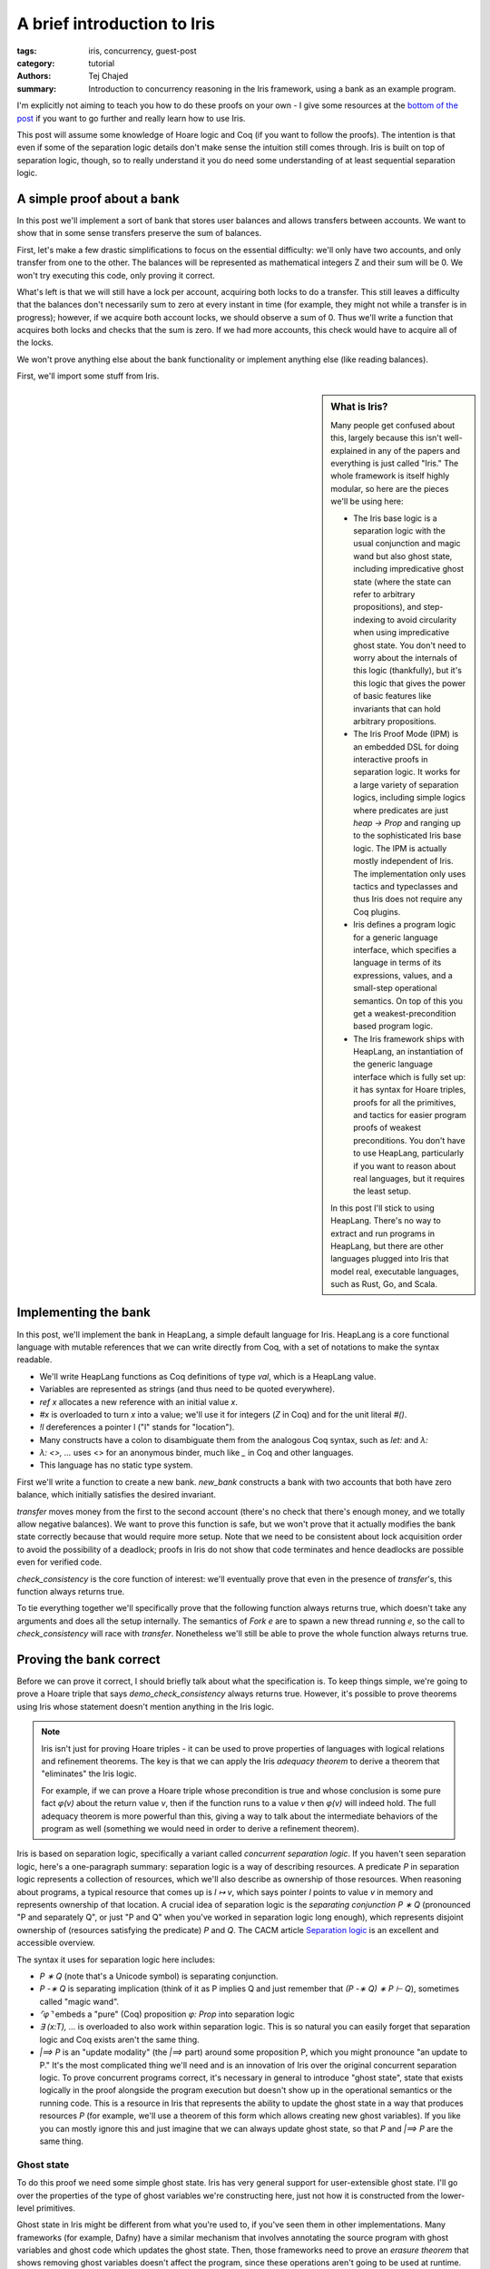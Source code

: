 ==============================
 A brief introduction to Iris
==============================

:tags: iris, concurrency, guest-post
:category: tutorial
:authors: Tej Chajed
:summary: Introduction to concurrency reasoning in the Iris framework, using a
          bank as an example program.

.. preview::

  `Iris <iris home_>`_ is a powerful framework for doing concurrency reasoning.
  In the `PDOS group <pdos_>`_ we've been using it to verify concurrent storage
  systems, including reasoning about code implemented in Go. Iris stands out
  among concurrency frameworks in my mind for two reasons: it is extremely
  modular, allowing us to adapt it to a setting quite different from its
  original purposes; and it is extremely well-engineered, allowing us to work
  with it as a library rather than re-implement it. Iris stands out, especially
  among Coq frameworks, for how *usable* it is.

  .. _iris home: https://iris-project.org/
  .. _pdos: https://pdos.csail.mit.edu/

  Iris is also, unfortunately, a beast to learn. It can be hard to tell where to
  start, hard to figure out what Iris even is, and hard to appreciate why Iris is
  such a good framework. In this post we'll work through a sort of "hello, world"
  example of concurrency verification, proving it correct in Iris. My goal is to
  convince you that the underlying ideas are approachable and get you excited
  about Iris; if I succeed then you'll walk away appreciating Iris a bit
  more and maybe be curious enough to dive deeper into other material.

I'm explicitly not aiming to teach you how to do these proofs on your own - I
give some resources at the `bottom of the post <#what-to-try-next>`_ if you want
to go further and really learn how to use Iris.

This post will assume some knowledge of Hoare logic and Coq (if you want to
follow the proofs). The intention is that even if some of the separation logic
details don't make sense the intuition still comes through. Iris is built on top
of separation logic, though, so to really understand it you do need some
understanding of at least sequential separation logic.

.. _tutorial-popl18: https://gitlab.mpi-sws.org/iris/tutorial-popl18/

A simple proof about a bank
===========================

In this post we'll implement a sort of bank that stores user balances and allows
transfers between accounts. We want to show that in some sense transfers
preserve the sum of balances.

First, let's make a few drastic simplifications to focus on the essential
difficulty: we'll only have two accounts, and only transfer from one to the
other. The balances will be represented as mathematical integers Z and their sum
will be 0. We won't try executing this code, only proving it correct.

What's left is that we will still have a lock per account, acquiring both locks
to do a transfer. This still leaves a difficulty that the balances don't
necessarily sum to zero at every instant in time (for example, they might not
while a transfer is in progress); however, if we acquire both account locks, we
should observe a sum of 0. Thus we'll write a function that acquires both locks
and checks that the sum is zero. If we had more accounts, this check would have
to acquire all of the locks.

We won't prove anything else about the bank functionality or implement anything
else (like reading balances).

First, we'll import some stuff from Iris.

.. sidebar:: What is Iris?

   Many people get confused about this, largely because this isn't
   well-explained in any of the papers and everything is just called "Iris." The
   whole framework is itself highly modular, so here are the pieces we'll be
   using here:

   - The Iris base logic is a separation logic with the usual conjunction and magic
     wand but also ghost state, including impredicative ghost state (where the
     state can refer to arbitrary propositions), and step-indexing to avoid
     circularity when using impredicative ghost state. You don't need to worry
     about the internals of this logic (thankfully), but it's this logic
     that gives the power of basic features like invariants that can hold arbitrary
     propositions.
   - The Iris Proof Mode (IPM) is an embedded DSL for doing interactive proofs
     in separation logic. It works for a large variety of separation logics,
     including simple logics where predicates are just `heap -> Prop` and ranging
     up to the sophisticated Iris base logic. The IPM is actually mostly
     independent of Iris. The implementation only uses tactics and typeclasses
     and thus Iris does not require any Coq plugins.
   - Iris defines a program logic for a generic language interface, which
     specifies a language in terms of its expressions, values, and a small-step
     operational semantics. On top of this you get a weakest-precondition based
     program logic.
   - The Iris framework ships with HeapLang, an instantiation of the generic
     language interface which is fully set up: it has syntax for Hoare triples,
     proofs for all the primitives, and tactics for easier program proofs of
     weakest preconditions. You don't have to use HeapLang, particularly if you
     want to reason about real languages, but it requires the least setup.

   In this post I'll stick to using HeapLang. There's no way to extract and run
   programs in HeapLang, but there are other languages plugged into Iris that model
   real, executable languages, such as Rust, Go, and Scala.

.. coq::

   (* we'll use this library to set up ghost state later *)
   From iris.algebra Require Import lib.excl_auth.
   From iris.heap_lang Require Import proofmode notation.
   From iris.heap_lang.lib Require Import lock spin_lock.

.. coq:: none

   (* set some Coq options for basic sanity *)
   Set Default Proof Using "Type".
   Set Printing Projections.
   Set Default Goal Selector "!".
   Open Scope Z_scope.

   Set Warnings "-convert_concl_no_check".

Implementing the bank
=====================

In this post, we'll implement the bank in HeapLang, a simple default language
for Iris. HeapLang is a core functional language with mutable references that we
can write directly from Coq, with a set of notations to make the syntax
readable.

- We'll write HeapLang functions as Coq definitions of type `val`, which is a
  HeapLang value.
- Variables are represented as strings (and thus need to be quoted everywhere).
- `ref x` allocates a new reference with an initial value `x`.
- `#x` is overloaded to turn `x` into a value; we'll use it for integers
  (`Z` in Coq) and for the unit literal `#()`.
- `!l` dereferences a pointer l ("l" stands for "location").
- Many constructs have a colon to disambiguate them from the analogous Coq
  syntax, such as `let:` and `λ:`
- `λ: <>, ...` uses <> for an anonymous binder, much like `_` in Coq and
  other languages.
- This language has no static type system.

First we'll write a function to create a new bank. `new_bank` constructs a bank
with two accounts that both have zero balance, which initially satisfies the
desired invariant.

.. coq::

   Definition new_bank: val :=
     λ: <>,
        let: "a_bal" := ref #0 in
        let: "b_bal" := ref #0 in
        let: "lk_a" := newlock #() in
        let: "lk_b" := newlock #() in
       (* the bank is represented as a pair of accounts, each of which
       is a pair of a lock and a pointer to its balance *)
        (("lk_a", "a_bal"), ("lk_b", "b_bal")).

`transfer` moves money from the first to the second account (there's no check
that there's enough money, and we totally allow negative balances). We want to
prove this function is safe, but we won't prove that it actually modifies the
bank state correctly because that would require more setup. Note that we need to
be consistent about lock acquisition order to avoid the possibility of a
deadlock; proofs in Iris do not show that code terminates and hence deadlocks
are possible even for verified code.

.. coq::

   Definition transfer: val :=
     λ: "bank" "amt",
     let: "a" := Fst "bank" in
     let: "b" := Snd "bank" in
     acquire (Fst "a");;
     acquire (Fst "b");;
     Snd "a" <- !(Snd "a") - "amt";;
     Snd "b" <- !(Snd "b") + "amt";;
     release (Fst "b");;
     release (Fst "a");;
     #().

`check_consistency` is the core function of interest: we'll eventually prove
that even in the presence of `transfer`'s, this function always returns true.

.. coq::

   Definition check_consistency: val :=
     λ: "bank",
     let: "a" := Fst "bank" in
     let: "b" := Snd "bank" in
     acquire (Fst "a");;
     acquire (Fst "b");;
     let: "a_bal" := !(Snd "a") in
     let: "b_bal" := !(Snd "b") in
     let: "ok" := "a_bal" + "b_bal" = #0 in
     release (Fst "b");;
     release (Fst "a");;
     "ok".

To tie everything together we'll specifically prove that the following function
always returns true, which doesn't take any arguments and does all the setup
internally. The semantics of `Fork e` are to spawn a new thread running `e`, so
the call to `check_consistency` will race with `transfer`. Nonetheless we'll
still be able to prove the whole function always returns true.

.. coq::

   Definition demo_check_consistency: val :=
     λ: <>,
     let: "bank" := new_bank #() in
     Fork (transfer "bank" #5);;
     check_consistency "bank".

Proving the bank correct
========================

Before we can prove it correct, I should briefly talk about what the
specification is. To keep things simple, we're going to prove a Hoare triple
that says `demo_check_consistency` always returns true. However, it's possible
to prove theorems using Iris whose statement doesn't mention anything in the
Iris logic.

.. note::

   Iris isn't just for proving Hoare triples - it can be used to prove
   properties of languages with logical relations and refinement theorems. The
   key is that we can apply the Iris *adequacy theorem* to derive a theorem that
   "eliminates" the Iris logic.

   For example, if we can prove a Hoare triple whose precondition is true and
   whose conclusion is some pure fact `φ(v)` about the return value `v`,
   then if the function runs to a value `v` then `φ(v)` will indeed hold.
   The full adequacy theorem is more powerful than this, giving a way to talk
   about the intermediate behaviors of the program as well (something we would
   need in order to derive a refinement theorem).

Iris is based on separation logic, specifically a variant called *concurrent
separation logic*. If you haven't seen separation logic, here's a one-paragraph
summary: separation logic is a way of describing resources. A predicate `P` in
separation logic represents a collection of resources, which we'll also describe
as ownership of those resources. When reasoning about programs, a typical
resource that comes up is `l ↦ v`, which says pointer `l` points to value
`v` in memory and represents ownership of that location. A crucial idea of
separation logic is the *separating conjunction* `P ∗ Q` (pronounced "P and
separately Q", or just "P and Q" when you've worked in separation logic long
enough), which represents disjoint ownership of (resources satisfying the
predicate) `P` and `Q`. The CACM article `Separation logic <separation
logic_>`_ is an excellent and accessible overview.

.. _separation logic: https://cacm.acm.org/magazines/2019/2/234356-separation-logic/fulltext

The syntax it uses for separation logic here includes:

- `P ∗ Q` (note that's a Unicode symbol) is separating conjunction.
- `P -∗ Q` is separating implication (think of it as P implies Q and just
  remember that `(P -∗ Q) ∗ P ⊢ Q`), sometimes called "magic wand".
- `⌜φ⌝` embeds a "pure" (Coq) proposition `φ: Prop` into separation logic
- `∃ (x:T), ...` is overloaded to also work within separation logic. This is so
  natural you can easily forget that separation logic and Coq exists aren't the
  same thing.
- `|==> P` is an "update modality" (the `|==>` part) around some proposition
  P, which you might pronounce "an update to P." It's the most complicated thing
  we'll need and is an innovation of Iris over the original concurrent
  separation logic. To prove concurrent programs correct, it's necessary in
  general to introduce "ghost state", state that exists logically in the proof
  alongside the program execution but doesn't show up in the operational
  semantics or the running code. This is a resource in Iris that represents the
  ability to update the ghost state in a way that produces resources `P` (for
  example, we'll use a theorem of this form which allows creating new ghost
  variables). If you like you can mostly ignore this and just imagine that we
  can always update ghost state, so that `P` and `|==> P` are the same thing.

Ghost state
-----------

To do this proof we need some simple ghost state. Iris has very general support
for user-extensible ghost state. I'll go over the properties of the type of
ghost variables we're constructing here, just not how it is constructed from the
lower-level primitives.

Ghost state in Iris might be different from what you're used to, if you've seen
them in other implementations. Many frameworks (for example, Dafny) have a
similar mechanism that involves annotating the source program with ghost
variables and ghost code which updates the ghost state. Then, those frameworks
need to prove an *erasure theorem* that shows removing ghost variables doesn't
affect the program, since these operations aren't going to be used at runtime.
By contrast in Iris the ghost state only shows up in the proof, so there's no
need to do any erasure. Instead, Iris has general rules for how ghost state can
be created and manipulated that are proven sound once and for all. The one
downside is that ghost state and ghost updates are no longer adjacent to the
program, but instead show up only as steps in the proof (which we'll see below).
However, the flip side is more flexibility, since the updates can depend on
state that's only in the proof and not the code.

.. sidebar:: What does it mean to construct ghost state?

   If you want to look into this more, Iris allows ghost state to come from any
   implementation of an algebraic structure called a *camera* (this name is for
   historical reasons and doesn't mean anything). You might also hear about
   *resources algebras (RAs)* (a substructure of cameras sufficient for many
   purposes) and *partial commutative monoids (PCMs)* (a slightly different
   formulation that predates Iris). The idea of all of these structures is that
   the structure needs to have some way of combining disjoint things, disjoint
   in a sense that separating conjunction will respect. The canonical example of
   a PCM or RA or camera is the heap camera, where we can combine heaplets
   (mappings from locations to values) when they are disjoint.

   In this mini library, the camera I'll reason about is an "authoritative
   exclusive" camera, which just splits a value of type `A` into two parts: both
   of these parts always have the same value (this is the authoritative part),
   and together they allow arbitrary updates since they represent exclusive
   access (this is the exclusive part). We won't see any algebraic construction
   because this camera is built from combinators, so what I'm doing here is
   proving some properties of this combination.

The ghost state I'll create will have two resources, written `own γ (●E a)` and
`own γ (◯E a)`, where `a:A` is an element of an arbitrary type. The first
one represents "authoritative ownership" and the second one is "fragmentary
ownership," and because this is exclusive ownership (represented by the E),
these two are symmetric. I'll typically pronounce `own γ (●E a)` as just "auth
a" and `own γ (◯E a)` as "fragment a", leaving everything else implicit (since
this particular ghost state is so common). Generally the auth goes in an
invariant and we hand out the fragment in lock invariants and such. There's also
a *ghost name*, which uses the metavariable `γ`, to name this particular
variable.

We can do three things with this type of ghost state: allocate a pair of them
(at any step in the proof, since this is ghost state), derive that the auth and
fragment agree on the same value, and update the variable if we have both. You
can think about this ghost state as being a variable of type `A` which we have
two views of, the auth and the fragment. Both of these views agree because
there's only one underlying value, and together they represent exclusive access
to the variable and hence we can update it if we have both.

.. coq:: none

   Section heap.
     (* you can ignore these; this mini-library is parameterized by a bunch of very
     general things *)
     Definition ghostR (A: ofeT) := authR (optionUR (exclR A)).
     Context {A: ofeT} `{Hequiv: @LeibnizEquiv _ A.(ofe_equiv)} `{Hdiscrete: OfeDiscrete A}.
     Context {Σ} {Hin: inG Σ (authR (optionUR (exclR A)))}.

We can allocate a new ghost variable, under an update modality because this
requires modifying the global ghost state. The proof for this lemma will likely
be a bit inscrutable; I'll focus mostly on explaining the program proofs of
Hoare triples below, and just try to convey what these lemma statements mean.

.. coq::

   Lemma ghost_var_alloc (a: A) :
     ⊢ |==> ∃ γ, own γ (●E a) ∗ own γ (◯E a).
   Proof.
     iMod (own_alloc (●E a ⋅ ◯E a)) as (γ) "[H1 H2]".
     { apply excl_auth_valid. }
     iModIntro. iExists γ. iFrame.
   Qed.

Now I'll prove that the two parts always agree, written using *separating
implication* (also pronounced "magic wand" but that obscures its meaning). You
can read `-∗` exactly like `->` and you'll basically have the right
intuition.

.. coq::

   Lemma ghost_var_agree γ (a1 a2: A) :
     own γ (●E a1) -∗ own γ (◯E a2) -∗ ⌜ a1 = a2 ⌝.
   Proof using All.
     iIntros "Hγ1 Hγ2".
     iDestruct (own_valid_2 with "Hγ1 Hγ2") as "H".
     iDestruct "H" as %<-%excl_auth_agree%leibniz_equiv.
     done.
   Qed.

Finally I'll prove a theorem that lets us change ghost state. It requires the
right to change ghost state, hence producing a conclusion under `|==>`. Unlike
the previous theorem this consumes the old ownership and gives new resources,
having modified the ghost variable. Reading the whole thing, it says we can use an auth and a fragment for a particular variable `γ` and update them to an auth and a fragment for some new value `a1'`.

.. coq::

   Lemma ghost_var_update {γ} (a1' a1 a2 : A) :
     own γ (●E a1) -∗ own γ (◯E a2) -∗
       |==> own γ (●E a1') ∗ own γ (◯E a1').
   Proof.
     iIntros "Hγ● Hγ◯".
     iMod (own_update_2 _ _ _ (●E a1' ⋅ ◯E a1')
             with "Hγ● Hγ◯") as "[$$]".
     { apply excl_auth_update. }
     done.
   Qed.

It's also true that two auth or fragments for the same ghost name are
contradictory, but we don't need that in this particular proof so I won't prove
it.

.. coq:: none

   End heap.

.. note:: **How do you type these funny symbols?**

   Even if you aren't ready (yet!) to prove things in Iris, you might be
   wondering how you're supposed to type all of these funny Unicode symbols. You
   also might think the Iris developers are crazy for such a rich syntax.

   I use Emacs, so I type them with a special math input mode. For example, I
   can write `own \gname (\aaE a1) -\sep own \gname (\afE a1)` to get ``own γ
   (●E a1) -∗ own γ (◯E a1)``. If you're using CoqIDE or VSCode you can set up
   fairly similar support; see the `Iris editor setup documentation
   <editor-docs_>`_ for details.

   Unicode syntax sometimes puts people off, but I think it's actually quite
   helpful. It means Iris code is both more compact and looks closer to
   mathematical practice (for example, the papers), which makes it much easier
   to read once you're used to it. Having lots of symbols not used anywhere else
   also makes it vastly easier to get this code to parse correctly without long
   sequences of ASCII symbols.

.. _editor-docs: https://gitlab.mpi-sws.org/iris/iris/-/blob/master/docs/editor.md

.. coq::

   Section heap.

   (* mostly standard boilerplate *)
   Context `{!heapG Σ}.
   Context `{!lockG Σ}.
   Context `{!inG Σ (ghostR ZO)}.
   Let N := nroot.@"bank".

We can now talk about `iProp Σ`, the type of Iris propositions. This includes
the `own` fact we saw above for ghost resources, `l ↦ v` for the usual points-to
in HeapLang, and all the separation logic connectives. You can ignore the `Σ`,
which is there for technical reasons.

The overall idea of the proof is to use two Z-valued ghost variables to
represent the logical balance of each account. These logical balances will
always add up to zero. We'll relate the logical balance to the physical balance
of an account by requiring them to match up *only when the lock is free*. This
means that upon acquiring both locks, the balances will satisfy the global
invariant, and during the transfer operation we're free to let the logical and
physical balances get out-of-sync until the operation is done.

Now we just need to implement that in a machine-checked way using Iris!

Setting up the invariants
-------------------------

The first thing we need is a lock invariant for each account's lock. The idea of
lock invariants is that first the proof associates a lock invariant `P` to the lock.
When a thread acquires a lock, it get (resources satisfying) `P`, and when it releases
it has to give back (resources satisfying) `P`. Crucially during the
critical section the thread has access to `P` and can violate this proposition
freely. Once a lock invariant is allocated, the resources protected by the lock
are "owned" by the lock and governed through the lock, which is what makes this
specification sound.

`account_inv` will be the lock invariant associated with each account. It
exposes a ghost name `γ` used to tie the account balance to a ghost variable,
and also takes the location `bal_ref` where this account balance is stored.

.. coq::

   Definition account_inv γ bal_ref : iProp Σ :=
     ∃ (bal: Z), bal_ref ↦ #bal ∗ own γ (◯E bal).

An account is a pair of a lock and an account protected by the lock, where
`is_lock` associates the lock to the lock invariant written above.

.. coq::

   Definition is_account (acct: val) γ : iProp Σ :=
     ∃ (bal_ref: loc) lk,
       ⌜acct = (lk, #bal_ref)%V⌝ ∗
       (* you can ignore this ghost name associated with the lock *)
       ∃ (γl: gname), is_lock γl lk (account_inv γ bal_ref).

`bank_inv` is an invariant (the usual one that holds at all intermediate points,
not a lock invariant) that holds the fragments for the account balances and,
importantly, states that the logical balances sum to 0. Any thread can open the
invariant to "read" the logical balances, but modifications must respect the
constraint here.

We need to give names for the logical account balance variables, so this
definition also takes two ghost names.

.. coq::

   Definition bank_inv (γ: gname * gname) : iProp Σ :=
   (* the values in the accounts are arbitrary... *)
   ∃ (bal1 bal2: Z),
       own γ.1 (●E bal1) ∗
       own γ.2 (●E bal2) ∗
       (* ... except that they add up to 0 *)
       ⌜(bal1 + bal2)%Z = 0⌝.

Finally `is_bank` ties together the per-account and global invariant:

.. coq::

   Definition is_bank (b: val): iProp Σ :=
     ∃ (acct1 acct2: val) (γ: gname*gname),
     ⌜b = (acct1, acct2)%V⌝ ∗
     is_account acct1 γ.1 ∗
     is_account acct2 γ.2 ∗
     inv N (bank_inv γ).

Importantly `is_bank b` is *persistent*, which means we can share it among
threads. We'll see this used in `wp_demo_check_consistency`.

.. coq:: no-goals

   Instance is_bank_Persistent b : Persistent (is_bank b).
   Proof. apply _. Qed.

This proof was trivial because the components of `is_bank` are persistent,
which typeclass resolution can figure out. These include the pure facts (it
should be intuitive that these are persistent, since they don't talk about
resources at all), the invariant (because `inv N P` is just knowledge of an
invariant, which can and should be shared) and `is_lock γl lk P` (similarly,
this is knowledge that there is a lock at lk and is
shareable)

A specification for `new_bank`
------------------------------

`new_bank` is actually interesting because its proof has to create all the ghost
state, lock invariants, and invariant, and argue these things initially hold.

I won't completely explain how these proofs work but I'll highlight a few
things. The code is fairly simple and can basically be symbolically executed.
The most parts will be related to ghost state. In particular look out for the
`iMod` tactic, which "executes" a ghost state change under a `|==>`.

.. coq::

   Theorem wp_new_bank :
     (* This is a Hoare triple using Iris's program logic. *)
     {{{ True }}}
       new_bank #()
       (* the `b,` part is a shorthand for `∃ b, ...` in the
       postcondition, and RET b says the function returns b. *)
     {{{ b, RET b; is_bank b }}}.
   Proof.
     iIntros (Φ) "_ HΦ".
     wp_rec. (* unfold new_bank and runs a step of reduction *)
     wp_alloc a_ref as "Ha".
     wp_alloc b_ref as "Hb". (* .unfold *)

.. note::

   Before moving on it's worth explaining what's going on in this proof goal.
   First, there's the Coq context you're used to, which is rendered with bold
   variable names and separated with a solid horizontal line due to the blog infrastructure
   (thanks Clément!). Then in the Coq goal is *another* context, which is being
   rendered by the Iris Proof Mode (IPM), using fancy Coq notations. This is a
   spatial context, which has three hypotheses, for example on of them is `"Ha"
   : a_ref ↦ #0`.

   The IPM comes with tactics like `iDestruct`, `iIntros`, and
   `iApply` which work like the analogous Coq tactics but manipulate these
   spatial hypotheses. The context/goal display and tactics let you do proofs
   within separation logic as if it were the native logic of Coq instead of
   (just) dependent types and higher-order logic. Learning these tactics is a
   lot like learning how to do Coq proofs all over again (that is, there is a
   learning curve but you do get used to it). Separation logic does introduce
   some fundamental complexity into these tactics not seen in Coq: the basic
   difference is that whenever you need to prove `P ∗ Q`, you have to decide
   how to split the hypotheses to prove `P` vs `Q`, whereas you don't need
   to make any analogous decision in Coq (the technical term for this is that
   separation logic is a *substructural* logic, while Coq's higher-order logic
   is structural).

The first interesting step of the proof is that we execute the ghost variable
change in `ghost_var_alloc` and at the same time destruct it with `as (γ1)
"(Hown1&Hγ1)"`, using `γ1` for the ghost name and `Hown1` and `Hγ` for
the two halves, respectively:

.. coq::

     iMod (ghost_var_alloc (0: ZO)) as (γ1) "(Hown1&Hγ1)". (* .unfold *)

Now we can initialize the lock invariant for the first account, which will own
the auth `"Hγ1"` created above.

.. coq::

     wp_apply (newlock_spec (account_inv γ1 a_ref) with "[Ha Hγ1]").
     { iExists _; iFrame. }
     iIntros (lk_a γlk1) "Hlk1".
     iMod (ghost_var_alloc (0: ZO)) as (γ2) "(Hown2&Hγ2)".
     wp_apply (newlock_spec (account_inv γ2 b_ref) with "[Hb Hγ2]").
     { iExists _; iFrame. }
     iIntros (lk_b γlk2) "Hlk2". (* .unfold *)

At this point we'll allocate the `bank_inv` invariant. For reference here's what it says:

.. coq::

   Print bank_inv. (* .unfold .messages *)

The invariant says the logical balances add up to 0, which we'll prove initially
holds here. Notice in the current proof state (shown above), we still have the
auths (`own γ (●E 0)`), but the fragments have been used up by calls to
`newlock_spec`, which is a typical feature of separation logic. Those
resources are now permanently owned by the account lock invariants.

.. coq::

     iMod (inv_alloc N _ (bank_inv (γ1,γ2))
             with "[Hown1 Hown2]") as "Hinv".
     { iNext. iExists _, _; iFrame.
       iPureIntro; auto. }
     wp_pures.
     iApply "HΦ".
     iExists _, _, (γ1,γ2); iFrame.
     iSplit; first eauto.
     simpl.
     iSplitL "Hlk1".
     - iExists _; eauto with iFrame.
     - iExists _; eauto with iFrame.
   Qed.

A specification for `transfer`
------------------------------

As mentioned above, we don't prove anything except for safety for
`transfer`. This still has to prove that we follow the lock invariants and
global invariant - after `is_bank` is created we can no longer add to a single
account in isolation, for example.

You might expect because this is separation logic that we should return ``is_bank
b`` here. It turns out we don't need to since the fact is persistent, so the
caller will never lose this fact.

.. coq::

   Theorem wp_transfer b (amt: Z) :
     {{{ is_bank b }}}
       transfer b #amt
     {{{ RET #(); True }}}.
   Proof.
     iIntros (Φ) "#Hb HΦ".
     (* Breaking apart the above definitions is really quite painful.
     I have written better infrastructure for this but it isn't
     upstream in Iris (yet!) *)
     iDestruct "Hb" as (acct1 acct2 γ ->) "(Hacct1&Hacct2&Hinv)".
     iDestruct "Hacct1" as (bal_ref1 lk1 ->) "Hlk".
     iDestruct "Hlk" as (γl1) "Hlk1".
     iDestruct "Hacct2" as (bal_ref2 lk ->) "Hlk".
     iDestruct "Hlk" as (γl2) "Hlk2".
     wp_rec.
     wp_pures.
     wp_apply (acquire_spec with "Hlk1").
     iIntros "(Hlocked1&Haccount1)".
     wp_apply (acquire_spec with "Hlk2").
     iIntros "(Hlocked2&Haccount2)".
     iDestruct "Haccount1" as (bal1) "(Hbal1&Hown1)".
     iDestruct "Haccount2" as (bal2) "(Hbal2&Hown2)". (* .unfold *)

If you look at the proof goal now, there are a bunch of things going on.
The Iris Proof Mode (IPM) embeds a separation logic context within the Coq
goal. This means we have the Coq context and the IPM context. Furthermore, it
actually uses two contexts: a persistent context (which comes first and is
separated by `---------□`) of facts that are duplicable and thus don't go away
when we need to split, and then a spatial context (separated by `---------∗`) of
ordinary spatial premises.

.. coq::

   (* this steps through the critical section *)
   wp_pures; wp_load; wp_pures; wp_store; wp_pures.
   wp_pures; wp_load; wp_pures; wp_store; wp_pures. (* .unfold *)

Now the physical state is updated but not the logical balances in ghost
state. In order to restore the lock invariant, we have to do that, and this
requires using the invariant with `iInv`.

`iInv` opens the invariant for us and also takes a pattern to destruct the
resulting `bank_inv` right away. You can see that it gives us resources in the
context but also adds `bank_inv γ` to the goal, since this invariant needs to
hold at all points. The `|={⊤ ∖ ↑N}=>` in the goal is another modality (called
a "fancy update"), which you should read as `|==>` but with a label of `⊤ ∖
↑N`. This label is the set of invariants we're allowed to open, and currently
it's everything (`⊤` or "top") except for the namespace `N`, which is the
name chosen for the bank invariant.

.. coq::

   rewrite -fupd_wp. (* we need to do this for iInv to work *)
   iInv "Hinv" as (bal1' bal2') ">(Hγ1&Hγ2&%)". (* .unfold *)
   (* we use the agreement and update theorems above for these ghost
   variables *)
   iDestruct (ghost_var_agree with "Hγ1 [$]") as %->.
   iDestruct (ghost_var_agree with "Hγ2 [$]") as %->.
   iMod (ghost_var_update (bal1-amt) with "Hγ1 Hown1") as "(Hγ1&Hown1)".
   iMod (ghost_var_update (bal2+amt) with "Hγ2 Hown2") as "(Hγ2&Hown2)".
   iModIntro.
   (* we can't just modify ghost state however we want - to continue,
   `iInv` added `bank_inv` to our goal to prove, requiring us to restore
   the invariant *)
   iSplitL "Hγ1 Hγ2".
   { iNext. iExists _, _; iFrame.
     iPureIntro.
     lia. }
   iModIntro.

We've done all the hard work of maintaining the invariant and updating the
ghost variables to their new values.

Now we'll be able to release both locks (in any order, actually) by re-proving
their lock invariants, with the new values of the ghost variables.

.. coq::

     wp_apply (release_spec with "[$Hlk2 $Hlocked2 Hbal2 Hown2]").
     { iExists _; iFrame. }
     iIntros "_".
     wp_apply (release_spec with "[$Hlk1 $Hlocked1 Hbal1 Hown1]").
     { iExists _; iFrame. }
     iIntros "_".
     wp_pures.
     by iApply "HΦ".
   Qed.

A specification for `check_consistency`
---------------------------------------

We'll now prove that `check_consistency` always returns true, using the
protocol established by `is_bank`. This proof is fairly similar to the one
above, and simpler because it doesn't modify any state.

.. coq::

   Theorem wp_check_consistency b :
     {{{ is_bank b }}}
        check_consistency b
     {{{ RET #true; True }}}.
   Proof.
     (* most of this proof is the same: open everything up and acquire
     the locks, then destruct the lock invariants *)
     iIntros (Φ) "#Hb HΦ".
     iDestruct "Hb" as (acct1 acct2 γ ->) "(Hacct1&Hacct2&Hinv)".
     iDestruct "Hacct1" as (bal_ref1 lk1 ->) "Hlk".
     iDestruct "Hlk" as (γl1) "Hlk1".
     iDestruct "Hacct2" as (bal_ref2 lk ->) "Hlk".
     iDestruct "Hlk" as (γl2) "Hlk2".
     wp_rec.
     wp_pures.
     wp_apply (acquire_spec with "Hlk1").
     iIntros "(Hlocked1&Haccount1)".
     wp_apply (acquire_spec with "Hlk2").
     iIntros "(Hlocked2&Haccount2)".
     iDestruct "Haccount1" as (bal1) "(Hbal1&Hown1)".
     iDestruct "Haccount2" as (bal2) "(Hbal2&Hown2)".

     (* the critical section is easy *)
     wp_pures; wp_load.
     wp_pures; wp_load.
     wp_pures.

     (* Now we need to prove something about our return value using information
     derived from the invariant. As before we'll open the invariant, but this time
     we don't need to modify anything, just extract a pure fact. *)
     rewrite -fupd_wp.
     (* the [%] here is the pure fact, actually *)
     iInv N as (bal1' bal2') ">(Hγ1 & Hγ2 & %)".
     iDestruct (ghost_var_agree with "Hγ1 [$]") as %->.
     iDestruct (ghost_var_agree with "Hγ2 [$]") as %->.
     iModIntro.
     iSplitL "Hγ1 Hγ2".
     { iNext. iExists _, _; iFrame.
       iPureIntro.
       lia. }
     iModIntro.

     wp_apply (release_spec with "[$Hlk2 $Hlocked2 Hbal2 Hown2]").
     { iExists _; iFrame. }
     iIntros "_".
     wp_apply (release_spec with "[$Hlk1 $Hlocked1 Hbal1 Hown1]").
     { iExists _; iFrame. }
     iIntros "_".
     wp_pures. (* .unfold *)
     (* the calculation always returns true because of the H hypothesis we got
     from the invariant *)
     rewrite bool_decide_eq_true_2; last congruence.
     by iApply "HΦ".
   Qed.

The final theorem
-----------------

The final theorem we'll prove is `demo_check_consistency`, which ties everything
together into a Hoare triple that has no precondition. The intuition is that
this theorem says that if `demo_check_consistency` terminates, it returns true,
which implies the consistency check works at least with one concurrent transfer.
We could prove a theorem along these lines more directly, but I won't do that
here.

.. coq::

   Theorem wp_demo_check_consistency :
     {{{ True }}}
       demo_check_consistency #()
     {{{ RET #true; True }}}.
   Proof using All.
     iIntros (Φ) "_ HΦ".
     wp_rec.
     wp_apply wp_new_bank; first auto.
     (* we use `#Hb` to put the newly created `is_bank` in the
     "persistent context" in the Iris Proof Mode - these are persistent
     facts and thus are available even when we need to split to prove a
     separating conjunction *)
     iIntros (b) "#Hb". (* .unfold *)

The proof is easy now - the fork rule requires us to split the context and
prove any Hoare triple for the forked thread. `transfer` only needs `Hb`, but
that's persistent and will thus be available. We've coincidentally already
proven a triple for it with a postcondition of `True`.

.. coq::

     wp_apply wp_fork.
     - wp_apply (wp_transfer with "Hb").
       auto.
     - (* `check_consistency` always returns true, using `is_bank` *)
       wp_apply (wp_check_consistency with "Hb").
       iIntros "_".
       by iApply "HΦ".
   Qed.

The above proof and specification for `wp_fork` might not be clear; here's a
derived specification for `Fork` that might be easier to interpret. This
specification makes explicit that the caller splits their context into two
parts, one to use for proving `e` and the other for the remainder of the
program `e'`.

.. coq::

   Theorem wp_fork_alt (P Q: iProp Σ) (e e': expr) :
     (P -∗ WP e {{ λ _, True }}) -∗
     ∀ (Φ: val → iProp Σ), (Q -∗ WP e' {{ Φ }}) -∗
     (P ∗ Q -∗ WP Fork e;; e' {{ Φ }}).
   Proof.
     iIntros "Hwp1" (Φ) "Hwp2 (HP&HQ)". (* .unfold *)

The goal here shows that we assumed some resources `P` and `Q`, and what
we'll do is distribute them to prove that `e` is safe and that we can continue
with running `e'`.

.. coq::

     (* the details of the rest of this proof aren't important *)
     wp_apply (wp_fork with "(Hwp1 HP)").
     wp_apply ("Hwp2" with "HQ").
   Qed.

   End heap.

Conclusions
===========

Now you've seen the whole process of writing some code and reasoning about in
Iris! Many parts of this proof will surely seem mysterious, but I hope you still
saw the basic parts of the argument show up in the formal, machine-checked
reasoning.

Taking a step back, I want to emphasize again that this is just a taste of what
Iris can do. You don't have to use HeapLang, you can write your own, like our
GooseLang language (heavily based on HeapLang) which we use to model Go. You
don't have to prove Hoare triples, you can prove refinement. You don't even have
to use the Iris base logic to take advantage of the interactive proof mode. It
still takes quite a bit of expertise to do these things, but we're talking about
concurrent verification here. Iris has significantly lowered the barrier to
entry, and it makes it possible to do all these proofs in a machine-checked
way.

.. sidebar:: What about automation?

   I get asked reasonably often about automation in Iris, so here's my brief
   answer (feel free to ask if you want more details). Basically, you'd be
   surprised that you don't actually need automation that symbolically steps
   through code, automatically applying specifications and solving separation
   logic entailments. Instead, what Iris gives is the *concise language of
   separation logic* for creating abstractions and *powerful interactive proofs*
   for manipulating them manually. There are two reasons this works. First,
   these (manually constructed!) abstractions are so powerful, it's possible to
   be productive without doing proofs by brute force. Second, because we're
   doing proofs about interesting concurrent software, almost every line of code
   is interesting in some way and a lot of guidance is needed, so it's hard to
   imagine saving much with simple automation. I do need to write an obvious
   line of code (like `wp_alloc` or `wp_load`) for every source line of
   code, but this is a small fraction of my total lines of proof code and an
   even smaller fraction of my time.

   I'll also note that it is possible to do some level of automation in Iris at
   the level of creating new tactics, along the same lines as creating specific
   Ltac tactics to automate common parts of proofs. This is how the HeapLang
   weakest-precondition-specific tactics like `wp_apply` and `wp_load` are
   written, and it's possible to learn how to do the same thing for your own
   abstractions.

What to try next
----------------

If you're now excited about Iris, here are a few things you can try next:

- The `POPL 2018 tutorial <tutorial-popl18_>`_ is fairly accessible and
  well-documented, and will help you actually write program proofs using Iris.
  There's also a `POPL 2020 tutorial <tutorial-popl20_>`_, which is about a
  semantic type soundness proof using Iris, another big use case for Iris (other
  than program proofs).

.. _tutorial-popl20: https://gitlab.mpi-sws.org/iris/tutorial-popl20

- The journal paper `Iris from the ground up <ground-up_>`_ explains the theory
  and logical foundations behind Iris. It does an excellent job of teaching
  Iris, well, from the ground up, especially compared to the papers because Iris
  was developed over the course of several conference papers, none of which
  quite explain the technical details for the current version. However, it
  spends almost no time *motivating* Iris, leaving that to the many papers
  published using Iris.

.. _ground-up: https://people.mpi-sws.org/~dreyer/papers/iris-ground-up/paper.pdf

- If you still want more to convince you Iris is great, you can look at the
  variety of papers published using it, which you can see on the `Iris website
  <iris-website_>`_. I think some papers that highlight the diversity of
  applications include the following:

  - The original `RustBelt <rustbelt_>`_ POPL 2018 paper defines semantic type
    safety for Rust. Iris is essential to correctly model Rust's higher-order
    features, like first-class functions.
  - The original `Iris Proof Mode <ipm_>`_ POPL 2017 paper shows off the proof
    mode and how it is used for both program proofs and logical relations.
    (Unfortunately some terminology has to be translated to relate this paper to
    the current implementation, which is based on a generalized proof mode
    described in the `MoSeL <mosel_>`_ ICFP 2018 paper.)
  - The `gDOT <gdot_>`_ ICFP 2020 paper proves soundness of the Scala type
    system using an interesting subset of the Iris framework (notably it uses
    step indexing, the proof mode, and a program logic, but no separation
    logic).
  - In a shameless plug, our own `Perennial <perennial_>`_ SOSP 2019 paper uses
    Iris to do crash-safety reasoning for Go code.

    .. _iris-website: https://iris-project.org/
    .. _rustbelt: https://plv.mpi-sws.org/rustbelt/popl18/paper.pdf
    .. _ipm: https://iris-project.org/pdfs/2017-popl-proofmode-final.pdf
    .. _mosel: https://iris-project.org/pdfs/2018-icfp-mosel-final.pdf
    .. _gdot: https://iris-project.org/pdfs/2020-icfp-dot-final.pdf
    .. _perennial: https://www.chajed.io/papers/perennial:sosp2019.pdf

  You don't actually have to *read* all of these papers, even just looking at
  the abstracts gives a sense for what Iris can be used for.

Learning Iris is hard - if you're seriously considering it, do reach out and
find someone who can help you while you're getting started! The Iris community
is not large but it is welcoming.
